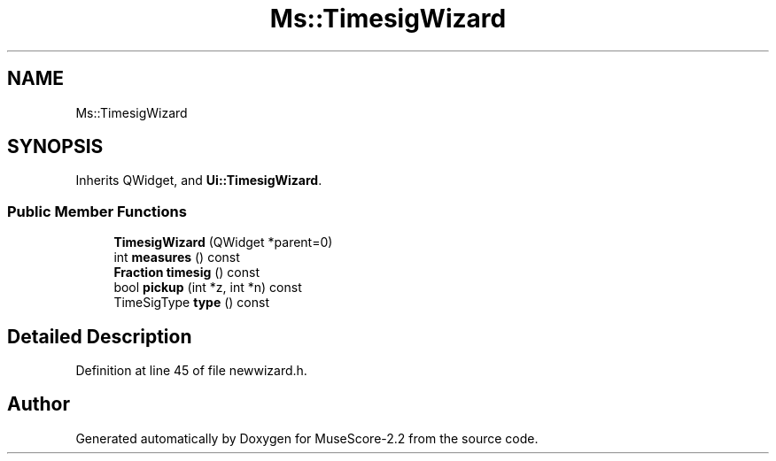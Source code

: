 .TH "Ms::TimesigWizard" 3 "Mon Jun 5 2017" "MuseScore-2.2" \" -*- nroff -*-
.ad l
.nh
.SH NAME
Ms::TimesigWizard
.SH SYNOPSIS
.br
.PP
.PP
Inherits QWidget, and \fBUi::TimesigWizard\fP\&.
.SS "Public Member Functions"

.in +1c
.ti -1c
.RI "\fBTimesigWizard\fP (QWidget *parent=0)"
.br
.ti -1c
.RI "int \fBmeasures\fP () const"
.br
.ti -1c
.RI "\fBFraction\fP \fBtimesig\fP () const"
.br
.ti -1c
.RI "bool \fBpickup\fP (int *z, int *n) const"
.br
.ti -1c
.RI "TimeSigType \fBtype\fP () const"
.br
.in -1c
.SH "Detailed Description"
.PP 
Definition at line 45 of file newwizard\&.h\&.

.SH "Author"
.PP 
Generated automatically by Doxygen for MuseScore-2\&.2 from the source code\&.
